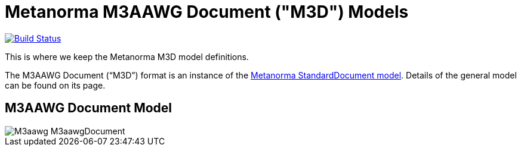 = Metanorma M3AAWG Document ("M3D") Models

image:https://github.com/metanorma/metanorma-model-m3d/workflows/make/badge.svg["Build Status", link="https://github.com/metanorma/metanorma-model-m3d/actions?query=workflow%3Amake"]

This is where we keep the Metanorma M3D model definitions.

The M3AAWG Document ("`M3D`") format is an instance of the
https://github.com/metanorma/metanorma-model-standoc[Metanorma StandardDocument model].
Details of the general model can be found on its page.

== M3AAWG Document Model

image::images/M3aawg_M3aawgDocument.png[]
